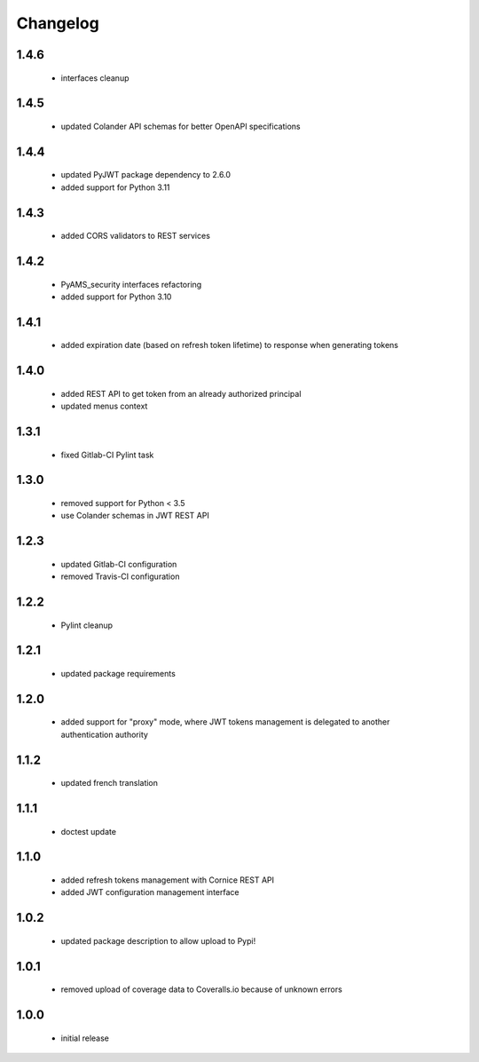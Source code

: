 Changelog
=========

1.4.6
-----
 - interfaces cleanup

1.4.5
-----
 - updated Colander API schemas for better OpenAPI specifications

1.4.4
-----
 - updated PyJWT package dependency to 2.6.0
 - added support for Python 3.11

1.4.3
-----
 - added CORS validators to REST services

1.4.2
-----
 - PyAMS_security interfaces refactoring
 - added support for Python 3.10

1.4.1
-----
 - added expiration date (based on refresh token lifetime) to response when generating tokens

1.4.0
-----
 - added REST API to get token from an already authorized principal
 - updated menus context

1.3.1
-----
 - fixed Gitlab-CI Pylint task

1.3.0
-----
 - removed support for Python < 3.5
 - use Colander schemas in JWT REST API

1.2.3
-----
 - updated Gitlab-CI configuration
 - removed Travis-CI configuration

1.2.2
-----
 - Pylint cleanup

1.2.1
-----
 - updated package requirements

1.2.0
-----
 - added support for "proxy" mode, where JWT tokens management is delegated to another
   authentication authority

1.1.2
-----
 - updated french translation

1.1.1
-----
 - doctest update

1.1.0
-----
 - added refresh tokens management with Cornice REST API
 - added JWT configuration management interface

1.0.2
-----
 - updated package description to allow upload to Pypi!

1.0.1
-----
 - removed upload of coverage data to Coveralls.io because of unknown errors

1.0.0
-----
 - initial release
